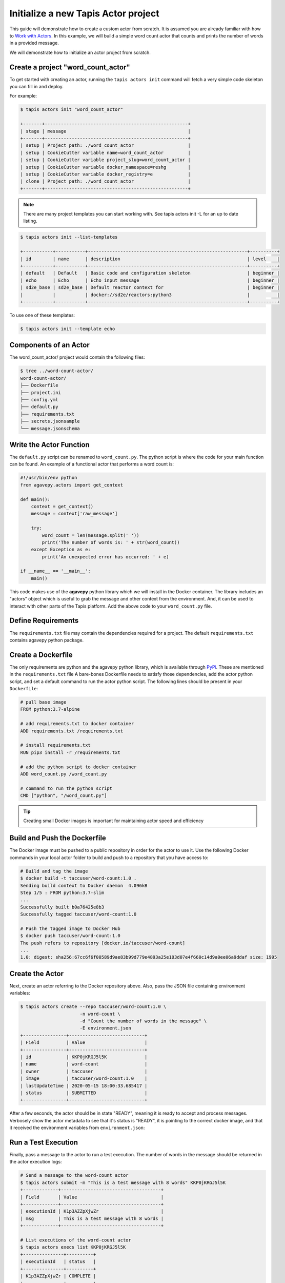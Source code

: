 Initialize a new Tapis Actor project
====================================

This guide will demonstrate how to create a custom actor from scratch. It is
assumed you are already familiar with how to
`Work with Actors <work_with_actors.html>`__.
In this example, we will build a simple word count actor that counts and prints
the number of words in a provided message.

We will demonstrate how to initialize an actor project from scratch.


Create a project "word_count_actor"
-----------------------------------
To get started with creating an actor, running the ``tapis actors init`` command will fetch a very simple
code skeleton you can fill in and deploy.

For example:

.. code-block:: bash

   $ tapis actors init "word_count_actor"

   +-------+-----------------------------------------------------+
   | stage | message                                             |
   +-------+-----------------------------------------------------+
   | setup | Project path: ./word_count_actor                    |
   | setup | CookieCutter variable name=word_count_actor         |
   | setup | CookieCutter variable project_slug=word_count_actor |
   | setup | CookieCutter variable docker_namespace=reshg        |
   | setup | CookieCutter variable docker_registry=e             |
   | clone | Project path: ./word_count_actor                    |
   +-------+-----------------------------------------------------+

.. note::

  There are many project templates you can start working with.  See tapis actors init -L
  for an up to date listing.

.. code-block:: bash

   $ tapis actors init --list-templates

   +-----------+-----------+-----------------------------------------------------------+----------+
   | id        | name      | description                                               | level    |
   +-----------+-----------+-----------------------------------------------------------+----------+
   | default   | Default   | Basic code and configuration skeleton                     | beginner |
   | echo      | Echo      | Echo input message                                        | beginner |
   | sd2e_base | sd2e_base | Default reactor context for                               | beginner |
   |           |           | docker://sd2e/reactors:python3                            |          |
   +-----------+-----------+-----------------------------------------------------------+----------+

To use one of these templates:

.. code-block:: bash

   $ tapis actors init --template echo
   

Components of an Actor
----------------------

The word_count_actor/ project would contain the following files:

.. code-block:: bash

   $ tree ../word-count-actor/
   word-count-actor/
   ├── Dockerfile
   ├── project.ini
   ├── config.yml
   ├── default.py
   ├── requirements.txt
   ├── secrets.jsonsample
   └── message.jsonschema


Write the Actor Function
------------------------

The ``default.py`` script can be renamed to ``word_count.py``. The python script is where the code for your
main function can be found. An example of a functional actor that performs a word count is:

.. code-block:: python

   #!/usr/bin/env python
   from agavepy.actors import get_context

   def main():
       context = get_context()
       message = context['raw_message']

       try:
           word_count = len(message.split(' '))
           print('The number of words is: ' + str(word_count))
       except Exception as e:
           print('An unexpected error has occurred: ' + e)

   if __name__ == '__main__':
       main()


This code makes use of the **agavepy** python library which we will install in
the Docker container. The library includes an "actors" object which is useful to
grab the message and other context from the environment. And, it can be used to
interact with other parts of the Tapis platform. Add the above code to your
``word_count.py`` file.


Define Requirements
-------------------

The ``requirements.txt`` file may contain the dependencies required for a project.
The default ``requirements.txt`` contains agavepy python package.

Create a Dockerfile
-------------------

The only requirements are python and the agavepy python library, which is
available through
`PyPi <https://pypi.org/>`_. These are mentioned in the ``requirements.txt`` file
A bare-bones Dockerfile needs to satisfy those dependencies, add the actor
python script, and set a default command to run the actor python script.
The following lines should be present in your ``Dockerfile``:

.. code-block:: bash

   # pull base image
   FROM python:3.7-alpine

   # add requirements.txt to docker container
   ADD requirements.txt /requirements.txt

   # install requirements.txt
   RUN pip3 install -r /requirements.txt

   # add the python script to docker container
   ADD word_count.py /word_count.py

   # command to run the python script
   CMD ["python", "/word_count.py"]

.. tip::

   Creating small Docker images is important for maintaining actor speed and
   efficiency



Build and Push the Dockerfile
-----------------------------

The Docker image must be pushed to a public repository in order for the actor
to use it. Use the following Docker commands in your local actor folder to build
and push to a repository that you have access to:

.. code-block:: bash

   # Build and tag the image
   $ docker build -t taccuser/word-count:1.0 .
   Sending build context to Docker daemon  4.096kB
   Step 1/5 : FROM python:3.7-slim
   ...
   Successfully built b0a76425e8b3
   Successfully tagged taccuser/word-count:1.0

   # Push the tagged image to Docker Hub
   $ docker push taccuser/word-count:1.0
   The push refers to repository [docker.io/taccuser/word-count]
   ...
   1.0: digest: sha256:67cc6f6f00589d9ae83b99d779e4893a25e103d07e4f660c14d9a0ee06a9ddaf size: 1995


Create the Actor
----------------

Next, create an actor referring to the Docker repository above. Also, pass the
JSON file containing environment variables:

.. code-block:: bash

   $ tapis actors create --repo taccuser/word-count:1.0 \
                         -n word-count \
                         -d "Count the number of words in the message" \
                         -E environment.json
   +----------------+----------------------------+
   | Field          | Value                      |
   +----------------+----------------------------+
   | id             | KKP0jKRGJ5l5K              |
   | name           | word-count                 |
   | owner          | taccuser                   |
   | image          | taccuser/word-count:1.0    |
   | lastUpdateTime | 2020-05-15 18:00:33.685417 |
   | status         | SUBMITTED                  |
   +----------------+----------------------------+

After a few seconds, the actor should be in state "READY", meaning it is ready
to accept and process messages. Verbosely show the actor metadata to see that
it's status is "READY", it is pointing to the correct docker image, and that it
received the environment variables from ``environment.json``:

.. code-block:: bash
   :emphasize-lines: 7,11,20

   $ tapis actors show -v KKP0jKRGJ5l5K
   {
     "id": "KKP0jKRGJ5l5K",
     "name": "word-count",
     "description": "Count the number of words in the message",
     "owner": "taccuser",
     "image": "taccuser/word-count:1.0",
     "createTime": "2020-05-15 18:00:33.685417",
     "lastUpdateTime": "2020-05-15 18:00:33.685417",
     "defaultEnvironment": {
       "foo": "bar"
     },
     "gid": 851953,
     "hints": [],
     "link": "",
     "mounts": [],
     "privileged": false,
     "queue": "default",
     "stateless": true,
     "status": "READY",
     "statusMessage": " ",
     "token": true,
     "uid": 851953,
     "useContainerUid": false,
     "webhook": "",
     "_links": {
       "executions": "https://api.tacc.utexas.edu/actors/v2/KKP0jKRGJ5l5K/executions",
       "owner": "https://api.tacc.utexas.edu/profiles/v2/taccuser",
       "self": "https://api.tacc.utexas.edu/actors/v2/KKP0jKRGJ5l5K"
     }
   }


Run a Test Execution
--------------------

Finally, pass a message to the actor to run a test execution. The number of
words in the message should be returned in the actor execution logs:

.. code-block:: bash

   # Send a message to the word-count actor
   $ tapis actors submit -m "This is a test message with 8 words" KKP0jKRGJ5l5K
   +-------------+-------------------------------------+
   | Field       | Value                               |
   +-------------+-------------------------------------+
   | executionId | K1p3AZZpXjwZr                       |
   | msg         | This is a test message with 8 words |
   +-------------+-------------------------------------+

   # List executions of the word-count actor
   $ tapis actors execs list KKP0jKRGJ5l5K
   +---------------+----------+
   | executionId   | status   |
   +---------------+----------+
   | K1p3AZZpXjwZr | COMPLETE |
   +---------------+----------+

   # Get the logs from the completed actor execution
   $ tapis actors execs logs KKP0jKRGJ5l5K K1p3AZZpXjwZr
   Logs for execution K1p3AZZpXjwZr
    The number of words is: 8

The actor can also be run synchronously using ``tapis actors run``:

.. code-block:: bash

   $ tapis actors run -m "This is an example of running the actor synchronously" KKP0jKRGJ5l5K
   The number of words is: 9


Next Steps
----------

Remember to put your actor under version control. Use a ``.gitignore`` file to
avoid accidentally committing anything that contains API keys or passwords.

Please refer to the
`Abaco Documentation <https://tacc-cloud.readthedocs.io/projects/abaco/en/latest/index.html>`_
for more information on creating and working with actors.
